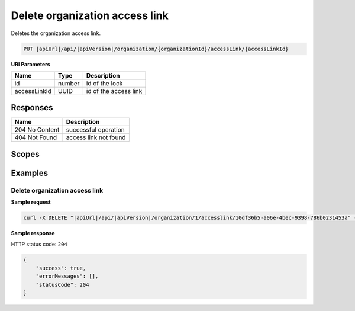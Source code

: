 Delete organization access link
===============================

Deletes the organization access link.

.. code-block:: sh

    PUT |apiUrl|/api/|apiVersion|/organization/{organizationId}/accessLink/{accessLinkId}

**URI Parameters**

+--------------+--------+-----------------------+
| Name         | Type   | Description           |
+==============+========+=======================+
| id           | number | id of the lock        |
+--------------+--------+-----------------------+
| accessLinkId | UUID   | id of the access link |
+--------------+--------+-----------------------+

Responses 
-------------

+----------------+-----------------------+
| Name           | Description           |
+================+=======================+
| 204 No Content | successful operation  |
+----------------+-----------------------+
| 404 Not Found  | access link not found |
+----------------+-----------------------+

Scopes
-------------

+-----------------------+-------------------------------------------------------------+
| Name                  | Description                                                 |
+=======================+=============================================================+
| AccessLink.ReadWrite | Grants user possibility to manage organization access links |
+-----------------------+-------------------------------------------------------------+

Examples
-------------

Delete organization access link
^^^^^^^^^^^^^^^^^^^^^^^^^^^^^^^

**Sample request**

.. code-block:: sh

    curl -X DELETE "|apiUrl|/api/|apiVersion|/organization/1/accesslink/10df36b5-a06e-4bec-9398-786b0231453a" -H "accept: application/json" -H "Content-Type: application/json-patch+json" -H "Authorization: Bearer <<access token>>" -d "<<body>>"

**Sample response**

HTTP status code: ``204``

.. code-block:: js

        {   
            "success": true,
            "errorMessages": [],
            "statusCode": 204
        }